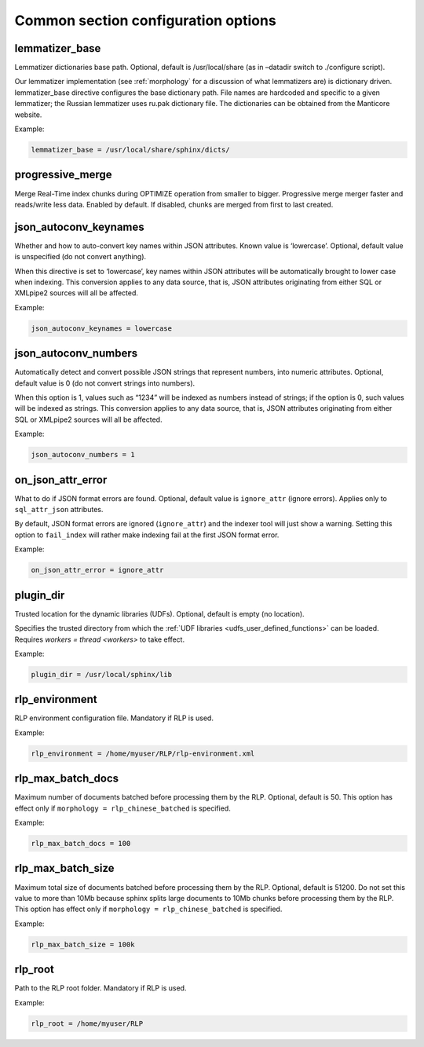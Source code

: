 .. _common program configuration options:

Common section configuration options
------------------------------------

.. _lemmatizer_base:

lemmatizer_base
~~~~~~~~~~~~~~~

Lemmatizer dictionaries base path. Optional, default is /usr/local/share
(as in –datadir switch to ./configure script).

Our lemmatizer implementation (see :ref:`morphology` for a
discussion of what lemmatizers are) is dictionary driven.
lemmatizer_base directive configures the base dictionary path. File
names are hardcoded and specific to a given lemmatizer; the Russian
lemmatizer uses ru.pak dictionary file. The dictionaries can be obtained
from the Manticore website.

Example:

.. code-block:: ini


    lemmatizer_base = /usr/local/share/sphinx/dicts/
	
.. _progressive_merge:

progressive_merge
~~~~~~~~~~~~~~~~~

Merge Real-Time index chunks during OPTIMIZE operation from smaller to bigger. Progressive merge merger faster and reads/write less data. 
Enabled by default. If disabled, chunks are merged from first to last created. 
	
.. _json_autoconv_keynames:

json_autoconv_keynames
~~~~~~~~~~~~~~~~~~~~~~

Whether and how to auto-convert key names within JSON attributes. Known
value is ‘lowercase’. Optional, default value is unspecified (do not
convert anything).

When this directive is set to ‘lowercase’, key names within JSON
attributes will be automatically brought to lower case when indexing.
This conversion applies to any data source, that is, JSON attributes
originating from either SQL or XMLpipe2 sources will all be affected.

Example:

.. code-block:: ini


    json_autoconv_keynames = lowercase

	
.. _json_autoconv_numbers:

json_autoconv_numbers
~~~~~~~~~~~~~~~~~~~~~

Automatically detect and convert possible JSON strings that represent
numbers, into numeric attributes. Optional, default value is 0 (do not
convert strings into numbers).

When this option is 1, values such as “1234” will be indexed as numbers
instead of strings; if the option is 0, such values will be indexed as
strings. This conversion applies to any data source, that is, JSON
attributes originating from either SQL or XMLpipe2 sources will all be
affected.

Example:

.. code-block:: ini


    json_autoconv_numbers = 1


.. _on_json_attr_error:

on_json_attr_error
~~~~~~~~~~~~~~~~~~

What to do if JSON format errors are found. Optional, default value is
``ignore_attr`` (ignore errors). Applies only to ``sql_attr_json``
attributes.

By default, JSON format errors are ignored (``ignore_attr``) and the
indexer tool will just show a warning. Setting this option to
``fail_index`` will rather make indexing fail at the first JSON format
error.

Example:


.. code-block:: ini


    on_json_attr_error = ignore_attr


.. _plugin_dir:

plugin_dir
~~~~~~~~~~

Trusted location for the dynamic libraries (UDFs). Optional, default is
empty (no location).

Specifies the trusted directory from which the :ref:`UDF
libraries <udfs_user_defined_functions>` can be
loaded. Requires `workers =
thread <workers>` to
take effect.

Example:


.. code-block:: ini


    plugin_dir = /usr/local/sphinx/lib


.. _rlp_environment:

rlp_environment
~~~~~~~~~~~~~~~

RLP environment configuration file. Mandatory if RLP is used.

Example:


.. code-block:: ini


    rlp_environment = /home/myuser/RLP/rlp-environment.xml



.. _rlp_max_batch_docs:

rlp_max_batch_docs
~~~~~~~~~~~~~~~~~~

Maximum number of documents batched before processing them by the RLP.
Optional, default is 50. This option has effect only if
``morphology = rlp_chinese_batched`` is specified.

Example:

.. code-block:: ini


    rlp_max_batch_docs = 100



.. _rlp_max_batch_size:

rlp_max_batch_size
~~~~~~~~~~~~~~~~~~

Maximum total size of documents batched before processing them by the
RLP. Optional, default is 51200. Do not set this value to more than 10Mb
because sphinx splits large documents to 10Mb chunks before processing
them by the RLP. This option has effect only if
``morphology = rlp_chinese_batched`` is specified.

Example:


.. code-block:: ini


    rlp_max_batch_size = 100k

	
.. _rlp_root:

rlp_root
~~~~~~~~

Path to the RLP root folder. Mandatory if RLP is used.

Example:

.. code-block:: ini


    rlp_root = /home/myuser/RLP

	
